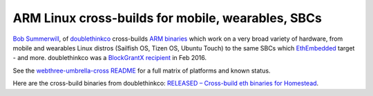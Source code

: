 
ARM Linux cross-builds for mobile, wearables, SBCs
--------------------------------------------------------------------------------

`Bob Summerwill <http://bobsummerwill.com>`_, of
`doublethinkco <http://doublethink.co>`_ cross-builds
`ARM binaries <https://github.com/doublethinkco/webthree-umbrella-cross/releases>`_
which work on a very broad variety of hardware, from mobile and wearables
Linux distros (Sailfish OS, Tizen OS, Ubuntu Touch) to the same SBCs which
`EthEmbedded <http://ethembedded.com>`_ target - and more.
doublethinkco was a 
`BlockGrantX recipient
<http://doublethink.co/2016/02/23/we-have-blockgrantx-funding/>`_ in Feb 2016.

See the
`webthree-umbrella-cross README
<https://github.com/doublethinkco/webthree-umbrella-cross>`_
for a full matrix of platforms and known status.

Here are the cross-build binaries from doublethinkco:
`RELEASED – Cross-build eth binaries for Homestead
<http://doublethink.co/2016/03/07/released-cross-build-eth-binaries-for-homestead/>`_.
